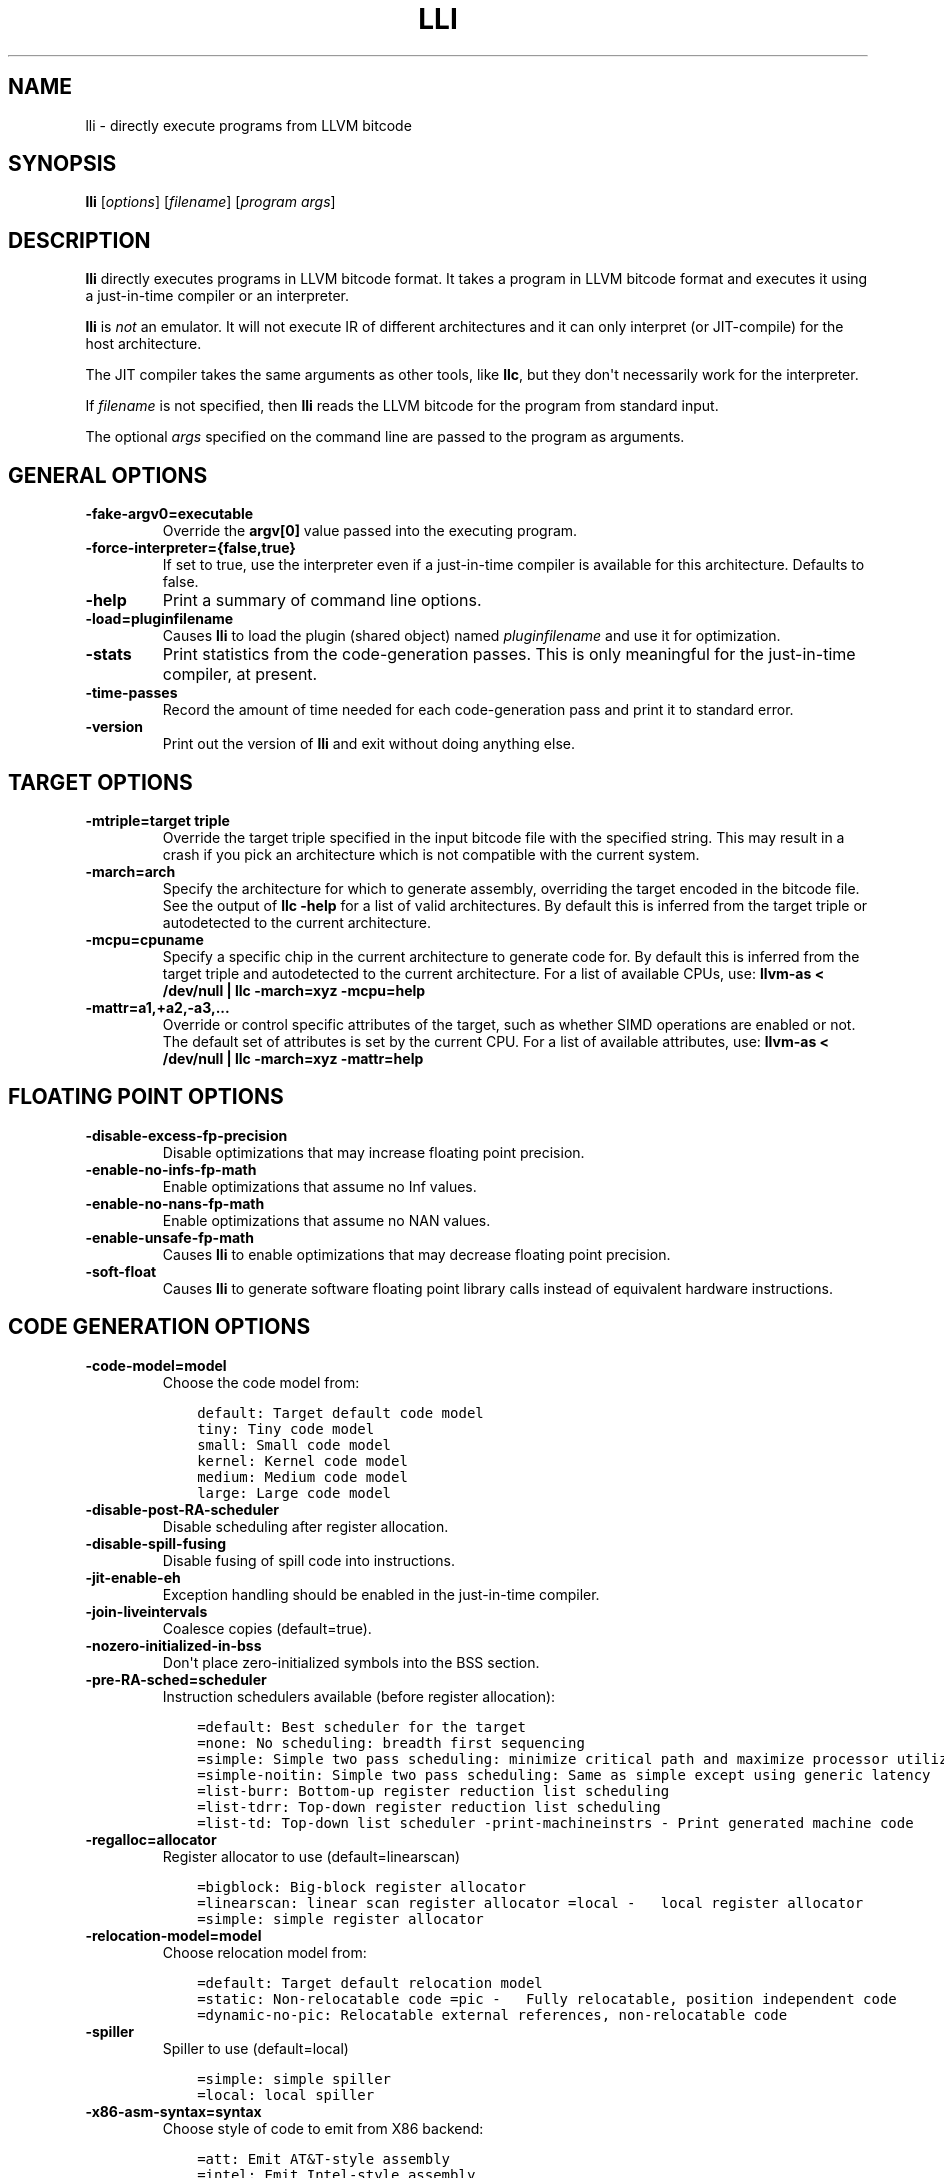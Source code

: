 .\" $FreeBSD$
.\" Man page generated from reStructuredText.
.
.TH "LLI" "1" "2020-06-26" "10" "LLVM"
.SH NAME
lli \- directly execute programs from LLVM bitcode
.
.nr rst2man-indent-level 0
.
.de1 rstReportMargin
\\$1 \\n[an-margin]
level \\n[rst2man-indent-level]
level margin: \\n[rst2man-indent\\n[rst2man-indent-level]]
-
\\n[rst2man-indent0]
\\n[rst2man-indent1]
\\n[rst2man-indent2]
..
.de1 INDENT
.\" .rstReportMargin pre:
. RS \\$1
. nr rst2man-indent\\n[rst2man-indent-level] \\n[an-margin]
. nr rst2man-indent-level +1
.\" .rstReportMargin post:
..
.de UNINDENT
. RE
.\" indent \\n[an-margin]
.\" old: \\n[rst2man-indent\\n[rst2man-indent-level]]
.nr rst2man-indent-level -1
.\" new: \\n[rst2man-indent\\n[rst2man-indent-level]]
.in \\n[rst2man-indent\\n[rst2man-indent-level]]u
..
.SH SYNOPSIS
.sp
\fBlli\fP [\fIoptions\fP] [\fIfilename\fP] [\fIprogram args\fP]
.SH DESCRIPTION
.sp
\fBlli\fP directly executes programs in LLVM bitcode format.  It takes a program
in LLVM bitcode format and executes it using a just\-in\-time compiler or an
interpreter.
.sp
\fBlli\fP is \fInot\fP an emulator. It will not execute IR of different architectures
and it can only interpret (or JIT\-compile) for the host architecture.
.sp
The JIT compiler takes the same arguments as other tools, like \fBllc\fP,
but they don\(aqt necessarily work for the interpreter.
.sp
If \fIfilename\fP is not specified, then \fBlli\fP reads the LLVM bitcode for the
program from standard input.
.sp
The optional \fIargs\fP specified on the command line are passed to the program as
arguments.
.SH GENERAL OPTIONS
.INDENT 0.0
.TP
.B \-fake\-argv0=executable
Override the \fBargv[0]\fP value passed into the executing program.
.UNINDENT
.INDENT 0.0
.TP
.B \-force\-interpreter={false,true}
If set to true, use the interpreter even if a just\-in\-time compiler is available
for this architecture. Defaults to false.
.UNINDENT
.INDENT 0.0
.TP
.B \-help
Print a summary of command line options.
.UNINDENT
.INDENT 0.0
.TP
.B \-load=pluginfilename
Causes \fBlli\fP to load the plugin (shared object) named \fIpluginfilename\fP and use
it for optimization.
.UNINDENT
.INDENT 0.0
.TP
.B \-stats
Print statistics from the code\-generation passes. This is only meaningful for
the just\-in\-time compiler, at present.
.UNINDENT
.INDENT 0.0
.TP
.B \-time\-passes
Record the amount of time needed for each code\-generation pass and print it to
standard error.
.UNINDENT
.INDENT 0.0
.TP
.B \-version
Print out the version of \fBlli\fP and exit without doing anything else.
.UNINDENT
.SH TARGET OPTIONS
.INDENT 0.0
.TP
.B \-mtriple=target triple
Override the target triple specified in the input bitcode file with the
specified string.  This may result in a crash if you pick an
architecture which is not compatible with the current system.
.UNINDENT
.INDENT 0.0
.TP
.B \-march=arch
Specify the architecture for which to generate assembly, overriding the target
encoded in the bitcode file.  See the output of \fBllc \-help\fP for a list of
valid architectures.  By default this is inferred from the target triple or
autodetected to the current architecture.
.UNINDENT
.INDENT 0.0
.TP
.B \-mcpu=cpuname
Specify a specific chip in the current architecture to generate code for.
By default this is inferred from the target triple and autodetected to
the current architecture.  For a list of available CPUs, use:
\fBllvm\-as < /dev/null | llc \-march=xyz \-mcpu=help\fP
.UNINDENT
.INDENT 0.0
.TP
.B \-mattr=a1,+a2,\-a3,...
Override or control specific attributes of the target, such as whether SIMD
operations are enabled or not.  The default set of attributes is set by the
current CPU.  For a list of available attributes, use:
\fBllvm\-as < /dev/null | llc \-march=xyz \-mattr=help\fP
.UNINDENT
.SH FLOATING POINT OPTIONS
.INDENT 0.0
.TP
.B \-disable\-excess\-fp\-precision
Disable optimizations that may increase floating point precision.
.UNINDENT
.INDENT 0.0
.TP
.B \-enable\-no\-infs\-fp\-math
Enable optimizations that assume no Inf values.
.UNINDENT
.INDENT 0.0
.TP
.B \-enable\-no\-nans\-fp\-math
Enable optimizations that assume no NAN values.
.UNINDENT
.INDENT 0.0
.TP
.B \-enable\-unsafe\-fp\-math
Causes \fBlli\fP to enable optimizations that may decrease floating point
precision.
.UNINDENT
.INDENT 0.0
.TP
.B \-soft\-float
Causes \fBlli\fP to generate software floating point library calls instead of
equivalent hardware instructions.
.UNINDENT
.SH CODE GENERATION OPTIONS
.INDENT 0.0
.TP
.B \-code\-model=model
Choose the code model from:
.INDENT 7.0
.INDENT 3.5
.sp
.nf
.ft C
default: Target default code model
tiny: Tiny code model
small: Small code model
kernel: Kernel code model
medium: Medium code model
large: Large code model
.ft P
.fi
.UNINDENT
.UNINDENT
.UNINDENT
.INDENT 0.0
.TP
.B \-disable\-post\-RA\-scheduler
Disable scheduling after register allocation.
.UNINDENT
.INDENT 0.0
.TP
.B \-disable\-spill\-fusing
Disable fusing of spill code into instructions.
.UNINDENT
.INDENT 0.0
.TP
.B \-jit\-enable\-eh
Exception handling should be enabled in the just\-in\-time compiler.
.UNINDENT
.INDENT 0.0
.TP
.B \-join\-liveintervals
Coalesce copies (default=true).
.UNINDENT
.INDENT 0.0
.TP
.B \-nozero\-initialized\-in\-bss
Don\(aqt place zero\-initialized symbols into the BSS section.
.UNINDENT
.INDENT 0.0
.TP
.B \-pre\-RA\-sched=scheduler
Instruction schedulers available (before register allocation):
.INDENT 7.0
.INDENT 3.5
.sp
.nf
.ft C
=default: Best scheduler for the target
=none: No scheduling: breadth first sequencing
=simple: Simple two pass scheduling: minimize critical path and maximize processor utilization
=simple\-noitin: Simple two pass scheduling: Same as simple except using generic latency
=list\-burr: Bottom\-up register reduction list scheduling
=list\-tdrr: Top\-down register reduction list scheduling
=list\-td: Top\-down list scheduler \-print\-machineinstrs \- Print generated machine code
.ft P
.fi
.UNINDENT
.UNINDENT
.UNINDENT
.INDENT 0.0
.TP
.B \-regalloc=allocator
Register allocator to use (default=linearscan)
.INDENT 7.0
.INDENT 3.5
.sp
.nf
.ft C
=bigblock: Big\-block register allocator
=linearscan: linear scan register allocator =local \-   local register allocator
=simple: simple register allocator
.ft P
.fi
.UNINDENT
.UNINDENT
.UNINDENT
.INDENT 0.0
.TP
.B \-relocation\-model=model
Choose relocation model from:
.INDENT 7.0
.INDENT 3.5
.sp
.nf
.ft C
=default: Target default relocation model
=static: Non\-relocatable code =pic \-   Fully relocatable, position independent code
=dynamic\-no\-pic: Relocatable external references, non\-relocatable code
.ft P
.fi
.UNINDENT
.UNINDENT
.UNINDENT
.INDENT 0.0
.TP
.B \-spiller
Spiller to use (default=local)
.INDENT 7.0
.INDENT 3.5
.sp
.nf
.ft C
=simple: simple spiller
=local: local spiller
.ft P
.fi
.UNINDENT
.UNINDENT
.UNINDENT
.INDENT 0.0
.TP
.B \-x86\-asm\-syntax=syntax
Choose style of code to emit from X86 backend:
.INDENT 7.0
.INDENT 3.5
.sp
.nf
.ft C
=att: Emit AT&T\-style assembly
=intel: Emit Intel\-style assembly
.ft P
.fi
.UNINDENT
.UNINDENT
.UNINDENT
.SH EXIT STATUS
.sp
If \fBlli\fP fails to load the program, it will exit with an exit code of 1.
Otherwise, it will return the exit code of the program it executes.
.SH SEE ALSO
.sp
\fBllc(1)\fP
.SH AUTHOR
Maintained by the LLVM Team (https://llvm.org/).
.SH COPYRIGHT
2003-2020, LLVM Project
.\" Generated by docutils manpage writer.
.
